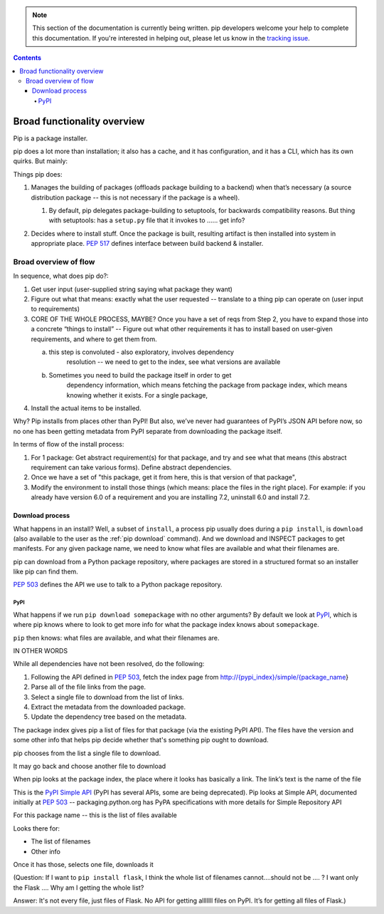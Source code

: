 .. note::
    This section of the documentation is currently being written. pip
    developers welcome your help to complete this documentation. If you're
    interested in helping out, please let us know in the `tracking issue`_.

.. contents::

****************************
Broad functionality overview
****************************

Pip is a package installer.

pip does a lot more than installation; it also has a cache, and it has
configuration, and it has a CLI, which has its own quirks. But mainly:

Things pip does:

1. | Manages the building of packages (offloads package building to a
     backend) when that’s necessary (a source distribution package --
     this is not necessary if the package is a wheel).

   1. | By default, pip delegates package-building to setuptools, for
           backwards compatibility reasons. But thing with setuptools:
           has a ``setup.py`` file that it invokes to …… get info?

2. Decides where to install stuff. Once the package is built, resulting
   artifact is then installed into system in appropriate place. :pep:`517`
   defines interface between build backend & installer.

Broad overview of flow
======================

In sequence, what does pip do?:

1. Get user input (user-supplied string saying what package they want)
2. Figure out what that means: exactly what the user requested --
   translate to a thing pip can operate on (user input to requirements)
3. CORE OF THE WHOLE PROCESS, MAYBE? Once you have a set of reqs from
   Step 2, you have to expand those into a concrete “things to install”
   -- Figure out what other requirements it has to install based on
   user-given requirements, and where to get them from.

   a. this step is convoluted - also exploratory, involves dependency
         resolution -- we need to get to the index, see what versions
         are available

   b. Sometimes you need to build the package itself in order to get
         dependency information, which means fetching the package from
         package index, which means knowing whether it exists. For a
         single package,

4. Install the actual items to be installed.

Why? Pip installs from places other than PyPI! But also, we’ve never had
guarantees of PyPI’s JSON API before now, so no one has been getting
metadata from PyPI separate from downloading the package itself.

In terms of flow of the install process:

1. For 1 package: Get abstract requirement(s) for that package, and
   try and see what that means (this abstract requirement can take
   various forms). Define abstract dependencies.

2. Once we have a set of "this package, get it from here, this is that
   version of that package",

3. Modify the environment to install those things (which means: place
   the files in the right place). For example: if you already have
   version 6.0 of a requirement and you are installing 7.2, uninstall
   6.0 and install 7.2.

Download process
----------------

What happens in an install? Well, a subset of ``install``, a process
pip usually does during a ``pip install``, is ``download`` (also
available to the user as the :ref:`pip download` command). And we
download and INSPECT packages to get manifests. For any given package
name, we need to know what files are available and what their
filenames are.

pip can download from a Python package repository, where packages are
stored in a structured format so an installer like pip can find them.

:pep:`503` defines the API we use to talk to a Python package repository.

PyPI
^^^^

What happens if we run ``pip download somepackage`` with no other
arguments?  By default we look at `PyPI`_, which is where pip knows
where to look to get more info for what the package index knows about
``somepackage``.

``pip`` then knows: what files are available, and what their filenames
are.

IN OTHER WORDS

While all dependencies have not been resolved, do the following:

1.  Following the API defined in :pep:`503`, fetch the index page from
    `http://{pypi_index}/simple/{package_name <http://pypi.org/simple/%7Bpackage_name>`__}
2.  Parse all of the file links from the page.
3.  Select a single file to download from the list of links.
4.  Extract the metadata from the downloaded package.
5.  Update the dependency tree based on the metadata.

The package index gives pip a list of files for that package (via the existing PyPI API). The files have the version and some other info that helps pip decide whether that's something pip ought to download.

pip chooses from the list a single file to download.

It may go back and choose another file to download

When pip looks at the package index, the place where it looks has
basically a link. The link’s text is the name of the file

This is the `PyPI Simple API`_ (PyPI has several APIs, some are being
deprecated). Pip looks at Simple API, documented initially at :pep:`503` --
packaging.python.org has PyPA specifications with more details for
Simple Repository API

For this package name -- this is the list of files available

Looks there for:

* The list of filenames
* Other info

Once it has those, selects one file, downloads it

(Question: If I want to ``pip install flask``, I think the whole list of filenames
cannot….should not be …. ? I want only the Flask …. Why am I getting the
whole list?

Answer: It's not every file, just files of Flask. No API for getting alllllll
files on PyPI. It’s for getting all files of Flask.)

.. _`tracking issue`: https://github.com/pypa/pip/issues/6831
.. _PyPI: https://pypi.org/
.. _PyPI Simple API: https://warehouse.readthedocs.io/api-reference/legacy/#simple-project-api

